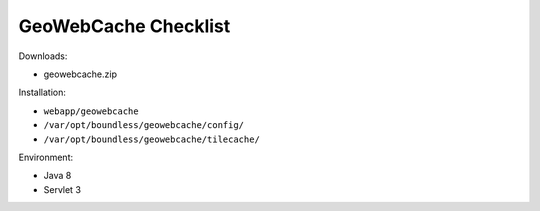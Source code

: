 .. _sysadmin.deploy.gwc:

GeoWebCache Checklist
=====================

Downloads:

* geowebcache.zip

Installation:

* ``webapp/geowebcache``
* ``/var/opt/boundless/geowebcache/config/``
* ``/var/opt/boundless/geowebcache/tilecache/``

Environment:

* Java 8

* Servlet 3
